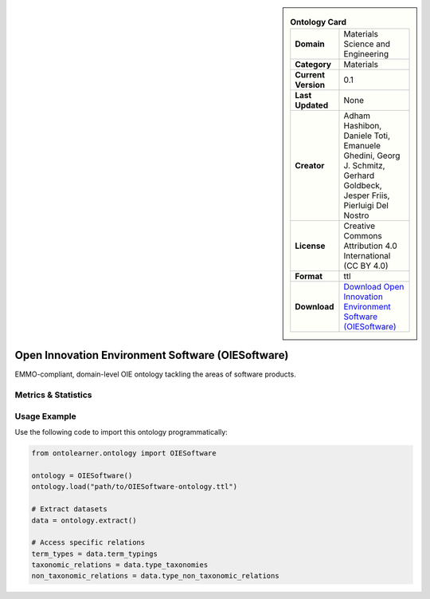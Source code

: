 

.. sidebar::

    .. list-table:: **Ontology Card**
       :header-rows: 0

       * - **Domain**
         - Materials Science and Engineering
       * - **Category**
         - Materials
       * - **Current Version**
         - 0.1
       * - **Last Updated**
         - None
       * - **Creator**
         - Adham Hashibon, Daniele Toti, Emanuele Ghedini, Georg J. Schmitz, Gerhard Goldbeck, Jesper Friis, Pierluigi Del Nostro
       * - **License**
         - Creative Commons Attribution 4.0 International (CC BY 4.0)
       * - **Format**
         - ttl
       * - **Download**
         - `Download Open Innovation Environment Software (OIESoftware) <https://github.com/emmo-repo/OIE-Ontologies/>`_

Open Innovation Environment Software (OIESoftware)
========================================================================================================

EMMO-compliant, domain-level OIE ontology tackling the areas of software products.

Metrics & Statistics
--------------------------

.. tab:: Graph


    .. list-table:: Graph Statistics
        :widths: 50 50
        :header-rows: 0

        * - **Total Nodes**
          - 205
        * - **Total Edges**
          - 489
        * - **Root Nodes**
          - 17
        * - **Leaf Nodes**
          - 49
    ::


.. tab:: Coverage


    .. list-table:: Knowledge Coverage Statistics
        :widths: 50 50
        :header-rows: 0

        * - **Classes**
          - 155
        * - **Individuals**
          - 0
        * - **Properties**
          - 0

    ::

.. tab:: Hierarchy


    .. list-table:: Hierarchical Metrics
        :widths: 50 50
        :header-rows: 0

        * - **Maximum Depth**
          - 3
        * - **Minimum Depth**
          - 0
        * - **Average Depth**
          - 1.01
        * - **Depth Variance**
          - 0.59
    ::


.. tab:: Breadth


    .. list-table:: Breadth Metrics
        :widths: 50 50
        :header-rows: 0

        * - **Maximum Breadth**
          - 37
        * - **Minimum Breadth**
          - 3
        * - **Average Breadth**
          - 17.25
        * - **Breadth Variance**
          - 155.19
    ::

.. tab:: LLMs4OL


    .. list-table:: LLMs4OL Dataset Statistics
        :widths: 50 50
        :header-rows: 0

        * - **Term Types**
          - 0
        * - **Taxonomic Relations**
          - 179
        * - **Non-taxonomic Relations**
          - 0
        * - **Average Terms per Type**
          - 0.00
    ::

Usage Example
----------------
Use the following code to import this ontology programmatically:

.. code-block:: python

    from ontolearner.ontology import OIESoftware

    ontology = OIESoftware()
    ontology.load("path/to/OIESoftware-ontology.ttl")

    # Extract datasets
    data = ontology.extract()

    # Access specific relations
    term_types = data.term_typings
    taxonomic_relations = data.type_taxonomies
    non_taxonomic_relations = data.type_non_taxonomic_relations
